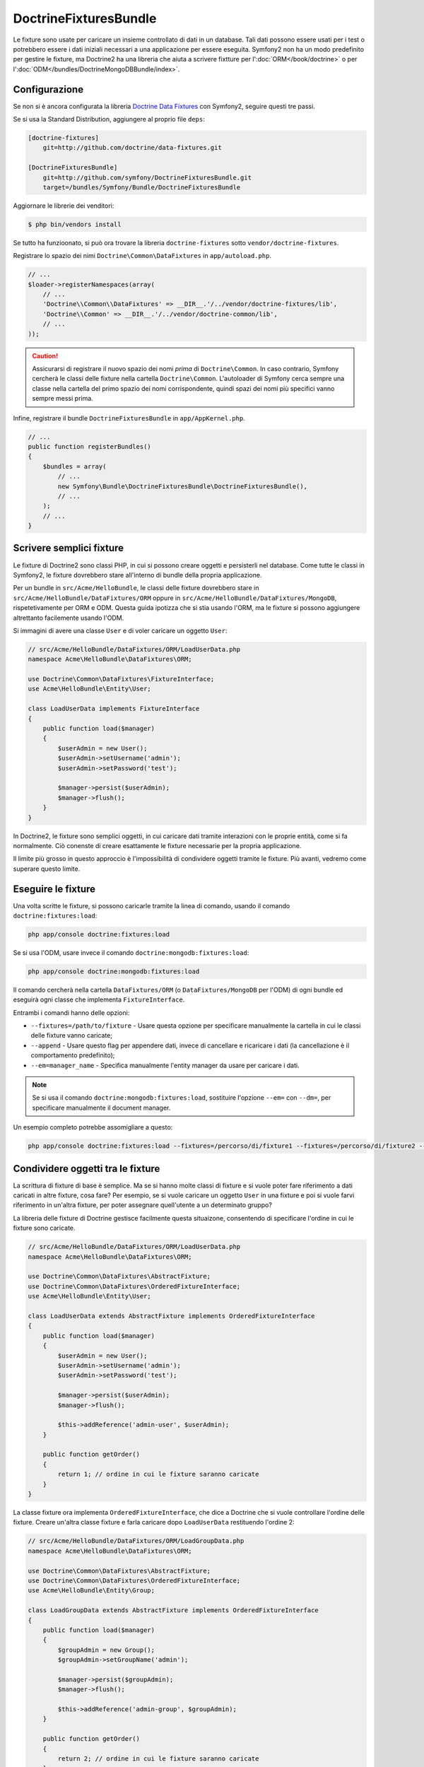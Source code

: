 DoctrineFixturesBundle
======================

Le fixture sono usate per caricare un insieme controllato di dati in un database. Tali
dati possono essere usati per i test o potrebbero essere i dati iniziali necessari a una
applicazione per essere eseguita. Symfony2 non ha un modo predefinito per gestire le
fixture, ma Doctrine2 ha una libreria che aiuta a scrivere fixtture per
l':doc:`ORM</book/doctrine>` o per l':doc:`ODM</bundles/DoctrineMongoDBBundle/index>`.

Configurazione
--------------

Se non si è ancora configurata la libreria `Doctrine Data Fixtures`_ con Symfony2,
seguire questi tre passi.

Se si usa la Standard Distribution, aggiungere al proprio file
``deps``:

.. code-block:: text

    [doctrine-fixtures]
        git=http://github.com/doctrine/data-fixtures.git

    [DoctrineFixturesBundle]
        git=http://github.com/symfony/DoctrineFixturesBundle.git
        target=/bundles/Symfony/Bundle/DoctrineFixturesBundle

Aggiornare le librerie dei venditori:

.. code-block:: bash

    $ php bin/vendors install

Se tutto ha funzioonato, si può ora trovare la libreria ``doctrine-fixtures`` sotto
``vendor/doctrine-fixtures``.

Registrare lo spazio dei nimi ``Doctrine\Common\DataFixtures`` in ``app/autoload.php``.

.. code-block:: php

    // ...
    $loader->registerNamespaces(array(
        // ...
        'Doctrine\\Common\\DataFixtures' => __DIR__.'/../vendor/doctrine-fixtures/lib',
        'Doctrine\\Common' => __DIR__.'/../vendor/doctrine-common/lib',
        // ...
    ));

.. caution::

    Assicurarsi di registrare il nuovo spazio dei nomi *prima* di ``Doctrine\Common``.
    In caso contrario, Symfony cercherà le classi delle fixture nella cartella
    ``Doctrine\Common``. L'autoloader di Symfony cerca sempre una classe nella cartella
    del primo spazio dei nomi corrispondente, quindi spazi dei nomi più specifici vanno
    sempre messi prima.

Infine, registrare il bundle ``DoctrineFixturesBundle`` in ``app/AppKernel.php``.

.. code-block:: php

    // ...
    public function registerBundles()
    {
        $bundles = array(
            // ...
            new Symfony\Bundle\DoctrineFixturesBundle\DoctrineFixturesBundle(),
            // ...
        );
        // ...
    }

Scrivere semplici fixture
-------------------------

Le fixture di Doctrine2 sono classi PHP, in cui si possono creare oggetti e persisterli
nel database. Come tutte le classi in Symfony2, le fixture dovrebbero stare all'interno
di bundle della propria applicazione.

Per un bundle in ``src/Acme/HelloBundle``, le classi delle fixture dovrebbero stare
in ``src/Acme/HelloBundle/DataFixtures/ORM`` oppure in
``src/Acme/HelloBundle/DataFixtures/MongoDB``, rispetetivamente per ORM e ODM.
Questa guida ipotizza che si stia usando l'ORM, ma le fixture si possono aggiungere
altrettanto facilemente usando l'ODM.

Si immagini di avere una classe ``User`` e di voler caricare un oggetto
``User``:

.. code-block:: php

    // src/Acme/HelloBundle/DataFixtures/ORM/LoadUserData.php
    namespace Acme\HelloBundle\DataFixtures\ORM;

    use Doctrine\Common\DataFixtures\FixtureInterface;
    use Acme\HelloBundle\Entity\User;

    class LoadUserData implements FixtureInterface
    {
        public function load($manager)
        {
            $userAdmin = new User();
            $userAdmin->setUsername('admin');
            $userAdmin->setPassword('test');

            $manager->persist($userAdmin);
            $manager->flush();
        }
    }

In Doctrine2, le fixture sono semplici oggetti, in cui caricare dati tramite interazioni
con le proprie entità, come si fa normalmente. Ciò conenste di creare esattamente le
fixture necessarie per la propria applicazione.

Il limite più grosso in questo approccio è l'impossibilità di condividere oggetti tramite
le fixture. Più avanti, vedremo come superare questo limite.

Eseguire le fixture
-------------------

Una volta scritte le fixture, si possono caricarle tramite la linea di comando,
usando il comando ``doctrine:fixtures:load``:

.. code-block:: bash

    php app/console doctrine:fixtures:load

Se si usa l'ODM, usare invece il comando ``doctrine:mongodb:fixtures:load``:

.. code-block:: bash

    php app/console doctrine:mongodb:fixtures:load

Il comando cercherà nella cartella ``DataFixtures/ORM`` (o ``DataFixtures/MongoDB``
per l'ODM) di ogni bundle ed eseguirà ogni classe che implementa
``FixtureInterface``.

Entrambi i comandi hanno delle opzioni:

* ``--fixtures=/path/to/fixture`` - Usare questa opzione per specificare manualmente
  la cartella in cui le classi delle fixture vanno caricate;

* ``--append`` - Usare questo flag per appendere dati, invece di cancellare e ricaricare
  i dati (la cancellazione è il comportamento predefinito);

* ``--em=manager_name`` - Specifica manualmente l'entity manager da usare per caricare
  i dati.

.. note::

   Se si usa il comando ``doctrine:mongodb:fixtures:load``, sostituire l'opzione
   ``--em=`` con ``--dm=``, per specificare manualmente il document manager.

Un esempio completo potrebbe assomigliare a questo:

.. code-block:: bash

   php app/console doctrine:fixtures:load --fixtures=/percorso/di/fixture1 --fixtures=/percorso/di/fixture2 --append --em=foo_manager

Condividere oggetti tra le fixture
----------------------------------

La scrittura di fixture di base è semplice. Ma se si hanno molte classi di fixture e
si vuole poter fare riferimento a dati caricati in altre fixture, cosa fare?
Per esempio, se si vuole caricare un oggetto ``User`` in una fixture e poi si vuole
farvi riferimento in un'altra fixture, per poter assegnare quell'utente a un
determinato gruppo?

La libreria delle fixture di Doctrine gestisce facilmente questa situaizone, consentendo
di specificare l'ordine in cui le fixture sono caricate.

.. code-block:: php

    // src/Acme/HelloBundle/DataFixtures/ORM/LoadUserData.php
    namespace Acme\HelloBundle\DataFixtures\ORM;

    use Doctrine\Common\DataFixtures\AbstractFixture;
    use Doctrine\Common\DataFixtures\OrderedFixtureInterface;
    use Acme\HelloBundle\Entity\User;

    class LoadUserData extends AbstractFixture implements OrderedFixtureInterface
    {
        public function load($manager)
        {
            $userAdmin = new User();
            $userAdmin->setUsername('admin');
            $userAdmin->setPassword('test');

            $manager->persist($userAdmin);
            $manager->flush();

            $this->addReference('admin-user', $userAdmin);
        }

        public function getOrder()
        {
            return 1; // ordine in cui le fixture saranno caricate
        }
    }

La classe fixture ora implementa ``OrderedFixtureInterface``, che dice a
Doctrine che si vuole controllare l'ordine delle fixture. Creare un'altra classe fixture
e farla caricare dopo ``LoadUserData`` restituendo l'ordine
2:

.. code-block:: php

    // src/Acme/HelloBundle/DataFixtures/ORM/LoadGroupData.php
    namespace Acme\HelloBundle\DataFixtures\ORM;

    use Doctrine\Common\DataFixtures\AbstractFixture;
    use Doctrine\Common\DataFixtures\OrderedFixtureInterface;
    use Acme\HelloBundle\Entity\Group;

    class LoadGroupData extends AbstractFixture implements OrderedFixtureInterface
    {
        public function load($manager)
        {
            $groupAdmin = new Group();
            $groupAdmin->setGroupName('admin');

            $manager->persist($groupAdmin);
            $manager->flush();

            $this->addReference('admin-group', $groupAdmin);
        }

        public function getOrder()
        {
            return 2; // ordine in cui le fixture saranno caricate
        }
    }

Entrambe le classi fixture estendono ``AbstractFixture``, che consente di creare
oggetti e impostarli come riferimenti, in modo che possano successivamente essere
usati in altre fixture. Per esempio, gli oggetti ``$userAdmin`` e ``$groupAdmin``
possono essere riferiti successivamente tramite  i riferimenti ``admin-user`` e
``admin-group``:

.. code-block:: php

    // src/Acme/HelloBundle/DataFixtures/ORM/LoadUserGroupData.php
    namespace Acme\HelloBundle\DataFixtures\ORM;

    use Doctrine\Common\DataFixtures\AbstractFixture;
    use Doctrine\Common\DataFixtures\OrderedFixtureInterface;
    use Acme\HelloBundle\Entity\UserGroup;

    class LoadUserGroupData extends AbstractFixture implements OrderedFixtureInterface
    {
        public function load($manager)
        {
            $userGroupAdmin = new UserGroup();
            $userGroupAdmin->setUser($manager->merge($this->getReference('admin-user')));
            $userGroupAdmin->setGroup($manager->merge($this->getReference('admin-group')));

            $manager->persist($userGroupAdmin);
            $manager->flush();
        }

        public function getOrder()
        {
            return 3;
        }
    }

Questa fixture sarà ora eseguite nell'ordine del valore restituito dal metodo
``getOrder()``. Si può accedere a ogni oggetto impostato con il metodo ``setReference()``,
ramite il metodo ``getReference()`` in classi fixture con un ordine più
alto.

Le fixture consentono di creare ogni tipo di dato necessario, tramite la normale
interfaccia di PHP per creare e persistere oggetti. Controllando l'ordine delle fixture
e impostando dei riferimenti, si può gestire quasi tutto tramite fixture.

Usare il contenitore nelle fixture
----------------------------------

In alcuni casi occorre accedere ad alcuni servizi, per caricare le fixture.
Symfony2 rende il processo molto facile: il contenitore sarà iniettato in tutte le classi
fixture che implementano :class:`Symfony\\Component\\DependencyInjection\\ContainerAwareInterface`.

Riscriviamo la prima fixture per codificare la password, prima che sia memorizzata nel
database (una buona pratica). Userà il factory encoder per codificare la password,
assicurando che sia codificata nello stesso modo usato dal componente security 
quando si verifica:

.. code-block:: php

    // src/Acme/HelloBundle/DataFixtures/ORM/LoadUserData.php
    namespace Acme\HelloBundle\DataFixtures\ORM;

    use Doctrine\Common\DataFixtures\FixtureInterface;
    use Symfony\Component\DependencyInjection\ContainerAwareInterface;
    use Symfony\Component\DependencyInjection\ContainerInterface;
    use Acme\HelloBundle\Entity\User;

    class LoadUserData implements FixtureInterface, ContainerAwareInterface
    {
        private $container;

        public function setContainer(ContainerInterface $container = null)
        {
            $this->container = $container;
        }

        public function load($manager)
        {
            $userAdmin = new User();
            $userAdmin->setUsername('admin');
            $userAdmin->setSalt(md5(time()));

            $encoder = $this->container->get('security.encoder_factory')->getEncoder($userAdmin);
            $userAdmin->setPassword($encoder->encodePassword('test', $userAdmin->getSalt()));

            $manager->persist($userAdmin);
            $manager->flush();
        }
    }

Come si può vedere, occorre solo aggiungere ``ContainerAwareInterface`` alla classe e
poi creare un nuovo metodo ``setContainer()``, che implementi tale interfaccia.
Prima che la fixture sia eseguita, Symfony richiamerà il metodo ``setContainer()``
automaticamente. Se si memorizza il contenitore come proprietà della classe, come
mostrato sopra, vi si può accedere nel metodo ``load()``.

.. _`Doctrine Data Fixtures`: https://github.com/doctrine/data-fixtures


